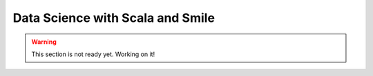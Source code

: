 Data Science with Scala and Smile 
##################################

.. warning::
 
   This section is not ready yet. Working on it!
